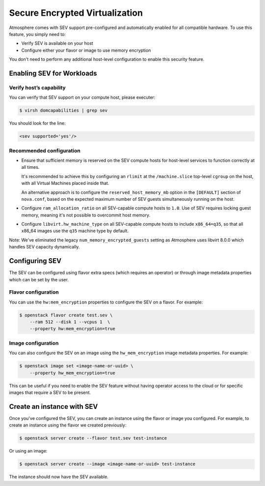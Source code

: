 ###############################
Secure Encrypted Virtualization
###############################

Atmosphere comes with SEV support pre-configured and automatically enabled
for all compatible hardware. To use this feature, you simply need to:

- Verify SEV is available on your host

- Configure either your flavor or image to use memory encryption

You don't need to perform any additional host-level configuration to enable
this security feature.

Enabling SEV for Workloads
==========================

Verify host’s capability
------------------------

You can verify that SEV support on your compute host, please executer:

.. code-block:: console

 $ virsh domcapabilities | grep sev

You should look for the line:

.. code-block:: xml

 <sev supported='yes'/>


Recommended configuration
-------------------------

- Ensure that sufficient memory is reserved on the SEV compute hosts for
  host-level services to function correctly at all times.
  
  It's recommended to achieve this by configuring an ``rlimit`` at the
  ``/machine.slice`` top-level ``cgroup`` on the host, with all Virtual Machines
  placed inside that.

  An alternative approach is to configure the
  ``reserved_host_memory_mb`` option in the
  ``[DEFAULT]`` section of ``nova.conf``, based on the expected maximum number of
  SEV guests simultaneously running on the host.

- Configure ``ram_allocation_ratio`` on all SEV-capable compute hosts
  to ``1.0``. Use of SEV requires locking guest memory, meaning it's not possible
  to overcommit host memory.

- Configure ``libvirt.hw_machine_type`` on all SEV-capable compute
  hosts to include ``x86_64=q35``, so that all x86_64 images use the ``q35`` machine
  type by default.

Note: We've eliminated the legacy ``num_memory_encrypted_guests`` setting as Atmosphere 
uses libvirt 8.0.0 which handles SEV capacity dynamically.

Configuring SEV
================

The SEV can be configured using flavor extra specs (which requires an operator)
or through image metadata properties which can be set by the user.

Flavor configuration
--------------------

You can use the ``hw:mem_encryption`` properties to configure
the SEV on a flavor. For example:

.. code-block:: console

 $ openstack flavor create test.sev \
     --ram 512 --disk 1 --vcpus 1  \
     --property hw:mem_encryption=true

Image configuration
-------------------

You can also configure the SEV on an image using the ``hw_mem_encryption`` image
metadata properties. For example:

.. code-block:: console

 $ openstack image set <image-name-or-uuid> \
     --property hw_mem_encryption=true

This can be useful if you need to enable the SEV feature without having operator
access to the cloud or for specific images that require a SEV to be present.

Create an instance with SEV
===========================

Once you've configured the SEV, you can create an instance using the flavor or
image you configured. For example, to create an instance using the flavor we
created previously:

.. code-block:: console

 $ openstack server create --flavor test.sev test-instance

Or using an image:

.. code-block:: console

 $ openstack server create --image <image-name-or-uuid> test-instance

The instance should now have the SEV available.